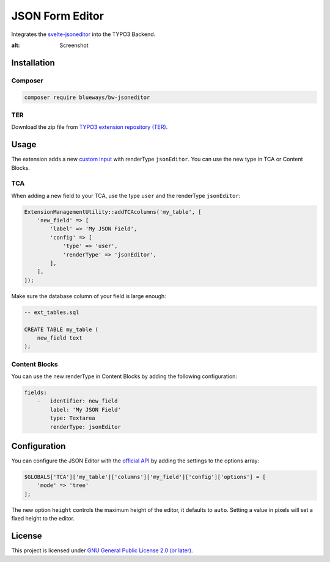 JSON Form Editor
================

Integrates the `svelte-jsoneditor <https://github.com/josdejong/jsoneditor>`__ into the TYPO3 Backend.

.. image:: Images/Screenshot.png
:alt: Screenshot

Installation
------------

Composer
~~~~~~~~

.. code-block:: bash

    composer require blueways/bw-jsoneditor

TER
~~~

Download the zip file from `TYPO3 extension repository (TER) <https://extensions.typo3.org/extension/bw_jsoneditor>`__.

Usage
-----

The extension adds a new `custom input <https://docs.typo3.org/m/typo3/reference-tca/main/en-us/ColumnsConfig/Type/User/Index.html>`__ with renderType ``jsonEditor``. You can use the new type in TCA or Content Blocks.

TCA
~~~

When adding a new field to your TCA, use the type ``user`` and the renderType ``jsonEditor``:

.. code-block:: php

    ExtensionManagementUtility::addTCAcolumns('my_table', [
        'new_field' => [
            'label' => 'My JSON Field',
            'config' => [
                'type' => 'user',
                'renderType' => 'jsonEditor',
            ],
        ],
    ]);

Make sure the database column of your field is large enough:

.. code-block:: sql

    -- ext_tables.sql

    CREATE TABLE my_table (
        new_field text
    );

Content Blocks
~~~~~~~~~~~~~~

You can use the new renderType in Content Blocks by adding the following configuration:

.. code-block:: yaml

    fields:
        -   identifier: new_field
            label: 'My JSON Field'
            type: Textarea
            renderType: jsonEditor

Configuration
-------------

You can configure the JSON Editor with the `official API <https://github.com/josdejong/svelte-jsoneditor?tab=readme-ov-file#api>`__ by adding the settings to the options array:

.. code-block:: php

    $GLOBALS['TCA']['my_table']['columns']['my_field']['config']['options'] = [
        'mode' => 'tree'
    ];

The new option ``height`` controls the maximum height of the editor, it defaults to ``auto``. Setting a value in pixels will set a fixed height to the editor.

License
-------

This project is licensed under `GNU General Public License 2.0 (or later) <LICENSE.md>`__.
